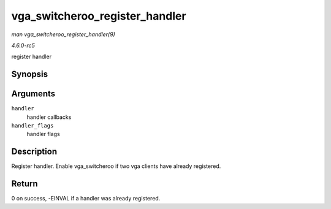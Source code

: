 .. -*- coding: utf-8; mode: rst -*-

.. _API-vga-switcheroo-register-handler:

===============================
vga_switcheroo_register_handler
===============================

*man vga_switcheroo_register_handler(9)*

*4.6.0-rc5*

register handler


Synopsis
========

.. c:function:: int vga_switcheroo_register_handler( const struct vga_switcheroo_handler * handler, enum vga_switcheroo_handler_flags_t handler_flags )

Arguments
=========

``handler``
    handler callbacks

``handler_flags``
    handler flags


Description
===========

Register handler. Enable vga_switcheroo if two vga clients have already
registered.


Return
======

0 on success, -EINVAL if a handler was already registered.


.. ------------------------------------------------------------------------------
.. This file was automatically converted from DocBook-XML with the dbxml
.. library (https://github.com/return42/sphkerneldoc). The origin XML comes
.. from the linux kernel, refer to:
..
.. * https://github.com/torvalds/linux/tree/master/Documentation/DocBook
.. ------------------------------------------------------------------------------
